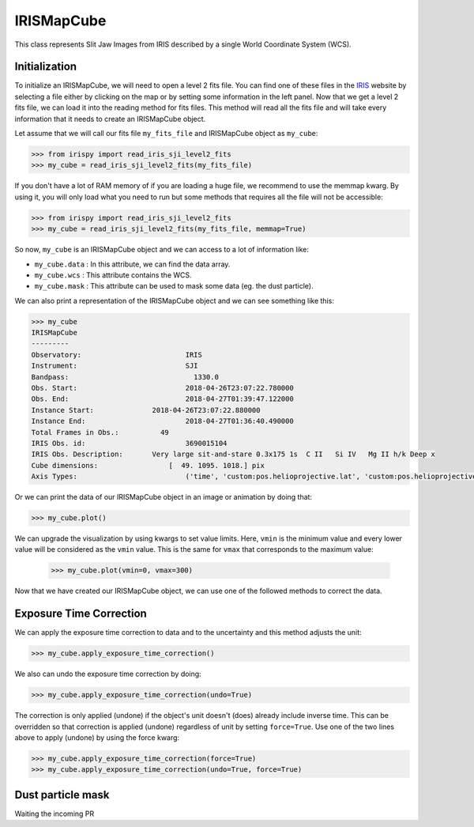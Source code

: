 ===========
IRISMapCube
===========

This class represents Slit Jaw Images from IRIS described by a single World Coordinate
System (WCS).

Initialization
--------------

To initialize an IRISMapCube, we will need to open a level 2 fits file. You can find one
of these files in the IRIS_ website by selecting a file either by clicking on the map or by
setting some information in the left panel. Now that we get a level 2 fits file, we can
load it into the reading method for fits files. This method will read all the fits file and
will take every information that it needs to create an IRISMapCube object.

Let assume that we will call our fits file ``my_fits_file`` and IRISMapCube object as
``my_cube``:

.. code-block:: python

    >>> from irispy import read_iris_sji_level2_fits
    >>> my_cube = read_iris_sji_level2_fits(my_fits_file)

If you don't have a lot of RAM memory of if you are loading a huge file, we recommend to
use the memmap kwarg. By using it, you will only load what you need to run but some
methods that requires all the file will not be accessible:

.. code-block:: python

    >>> from irispy import read_iris_sji_level2_fits
    >>> my_cube = read_iris_sji_level2_fits(my_fits_file, memmap=True)

So now, ``my_cube`` is an IRISMapCube object and we can access to a lot of information like:

- ``my_cube.data`` : In this attribute, we can find the data array.
- ``my_cube.wcs`` : This attribute contains the WCS.
- ``my_cube.mask`` : This attribute can be used to mask some data (eg. the dust particle).

We can also print a representation of the IRISMapCube object and we can see something like this:

.. code-block:: python

    >>> my_cube
    IRISMapCube
    ---------
    Observatory:	        	 IRIS
    Instrument:			         SJI
    Bandpass:			           1330.0
    Obs. Start:			         2018-04-26T23:07:22.780000
    Obs. End:		          	 2018-04-27T01:39:47.122000
    Instance Start:	         2018-04-26T23:07:22.880000
    Instance End:	        	 2018-04-27T01:36:40.490000
    Total Frames in Obs.:	   49
    IRIS Obs. id:		         3690015104
    IRIS Obs. Description:	 Very large sit-and-stare 0.3x175 1s  C II   Si IV   Mg II h/k Deep x
    Cube dimensions:		     [  49. 1095. 1018.] pix
    Axis Types:			         ('time', 'custom:pos.helioprojective.lat', 'custom:pos.helioprojective.lon')

Or we can print the data of our IRISMapCube object in an image or animation by doing that:

.. code-block:: python

    >>> my_cube.plot()

We can upgrade the visualization by using kwargs to set value limits. Here, ``vmin`` is
the minimum value and every lower value will be considered as the ``vmin`` value.
This is the same for ``vmax`` that corresponds to the maximum value:

   .. code-block:: python

    >>> my_cube.plot(vmin=0, vmax=300)

Now that we have created our IRISMapCube object, we can use one of the followed methods
to correct the data.

Exposure Time Correction
------------------------

We can apply the exposure time correction to data and to the uncertainty and
this method adjusts the unit:

.. code-block:: python

    >>> my_cube.apply_exposure_time_correction()

We also can undo the exposure time correction by doing:

.. code-block:: python

    >>> my_cube.apply_exposure_time_correction(undo=True)

The correction is only applied (undone) if the object's unit doesn't (does) already
include inverse time. This can be overridden so that correction is applied (undone)
regardless of unit by setting ``force=True``. Use one of the two lines above to apply
(undone) by using the force kwarg:

.. code-block:: python

    >>> my_cube.apply_exposure_time_correction(force=True)
    >>> my_cube.apply_exposure_time_correction(undo=True, force=True)

Dust particle mask
------------------

Waiting the incoming PR

.. _IRIS: http://iris.lmsal.com/search/
